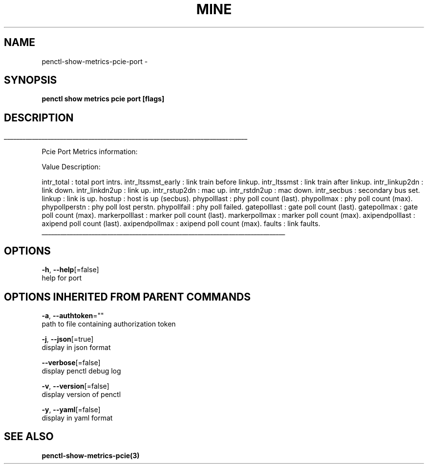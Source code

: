 .TH "MINE" "3" "Jul 2019" "Auto generated by spf13/cobra" "" 
.nh
.ad l


.SH NAME
.PP
penctl\-show\-metrics\-pcie\-port \-


.SH SYNOPSIS
.PP
\fBpenctl show metrics pcie port [flags]\fP


.SH DESCRIPTION
.ti 0
\l'\n(.lu'

.PP
Pcie Port Metrics information:

.PP
Value Description:

.PP
intr\_total : total port intrs.
intr\_ltssmst\_early : link train before linkup.
intr\_ltssmst : link train after  linkup.
intr\_linkup2dn : link down.
intr\_linkdn2up : link up.
intr\_rstup2dn : mac up.
intr\_rstdn2up : mac down.
intr\_secbus : secondary bus set.
linkup : link is up.
hostup : host is up (secbus).
phypolllast : phy poll count (last).
phypollmax : phy poll count (max).
phypollperstn : phy poll lost perstn.
phypollfail : phy poll failed.
gatepolllast : gate poll count (last).
gatepollmax : gate poll count (max).
markerpolllast : marker poll count (last).
markerpollmax : marker poll count (max).
axipendpolllast : axipend poll count (last).
axipendpollmax : axipend poll count (max).
faults : link faults.

.ti 0
\l'\n(.lu'


.SH OPTIONS
.PP
\fB\-h\fP, \fB\-\-help\fP[=false]
    help for port


.SH OPTIONS INHERITED FROM PARENT COMMANDS
.PP
\fB\-a\fP, \fB\-\-authtoken\fP=""
    path to file containing authorization token

.PP
\fB\-j\fP, \fB\-\-json\fP[=true]
    display in json format

.PP
\fB\-\-verbose\fP[=false]
    display penctl debug log

.PP
\fB\-v\fP, \fB\-\-version\fP[=false]
    display version of penctl

.PP
\fB\-y\fP, \fB\-\-yaml\fP[=false]
    display in yaml format


.SH SEE ALSO
.PP
\fBpenctl\-show\-metrics\-pcie(3)\fP
